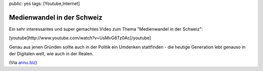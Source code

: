 public: yes
tags: [Youtube,Internet]

Medienwandel in der Schweiz
===========================

Ein sehr interessantes und super gemachtes Video zum Thema "Medienwandel
in der Schweiz":

[youtube]http://www.youtube.com/watch?v=UsMvG8Tz0Ac[/youtube]

Genau aus jenen Gründen sollte auch in der Politik ein Umdenken
stattfinden - die heutige Generation lebt genauso in der Digitalen welt,
wie auch in der Realen.

(Via
`annu.biz <http://www.annu.biz/2010/08/30/medienwandel-in-der-schweiz/>`_)


